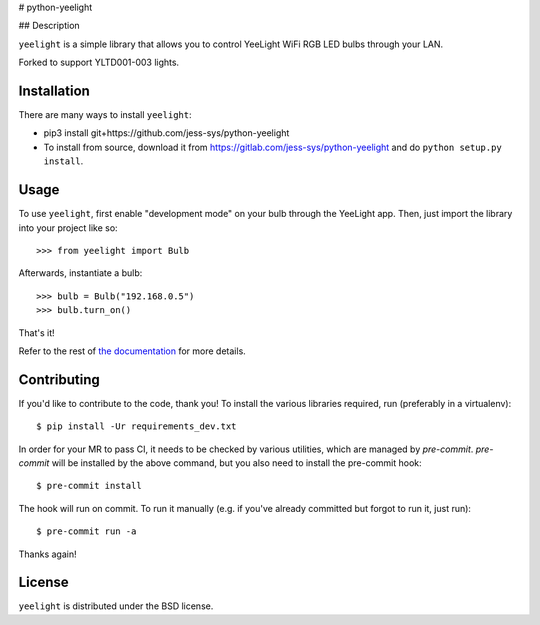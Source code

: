 # python-yeelight

## Description

``yeelight`` is a simple library that allows you to control YeeLight WiFi RGB
LED bulbs through your LAN.

Forked to support YLTD001-003 lights.


Installation
------------

There are many ways to install ``yeelight``:

* pip3 install git+https://github.com/jess-sys/python-yeelight
* To install from source, download it from
  https://gitlab.com/jess-sys/python-yeelight and do
  ``python setup.py install``.


Usage
-----

To use ``yeelight``, first enable "development mode" on your bulb through the YeeLight app.
Then, just import the library into your project like so::

    >>> from yeelight import Bulb

Afterwards, instantiate a bulb::

    >>> bulb = Bulb("192.168.0.5")
    >>> bulb.turn_on()

That's it!

Refer to the rest of `the documentation
<https://yeelight.readthedocs.io/en/stable/>`_ for more details.


Contributing
------------

If you'd like to contribute to the code, thank you! To install the various libraries
required, run (preferably in a virtualenv)::

    $ pip install -Ur requirements_dev.txt

In order for your MR to pass CI, it needs to be checked by various utilities, which are
managed by `pre-commit`. `pre-commit` will be installed by the above command, but you
also need to install the pre-commit hook::

    $ pre-commit install

The hook will run on commit. To run it manually (e.g. if you've already committed but
forgot to run it, just run)::

    $ pre-commit run -a

Thanks again!


License
-------

``yeelight`` is distributed under the BSD license.

